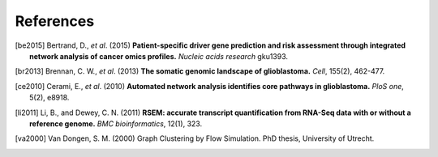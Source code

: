 **********
References
**********

.. [be2015] Bertrand, D., *et al*. (2015) **Patient-specific driver gene prediction and risk assessment through integrated network analysis of cancer omics profiles.** *Nucleic acids research* gku1393.
.. [br2013] Brennan, C. W., *et al*. (2013) **The somatic genomic landscape of glioblastoma.** *Cell*, 155(2), 462-477.
.. [ce2010] Cerami, E., *et al*. (2010) **Automated network analysis identifies core pathways in glioblastoma.** *PloS one*, 5(2), e8918.
.. [li2011] Li, B., and Dewey, C. N. (2011) **RSEM: accurate transcript quantification from RNA-Seq data with or without a reference genome.** *BMC bioinformatics*, 12(1), 323.
.. [va2000] Van Dongen, S. M. (2000) Graph Clustering by Flow Simulation. PhD thesis, University of Utrecht.


